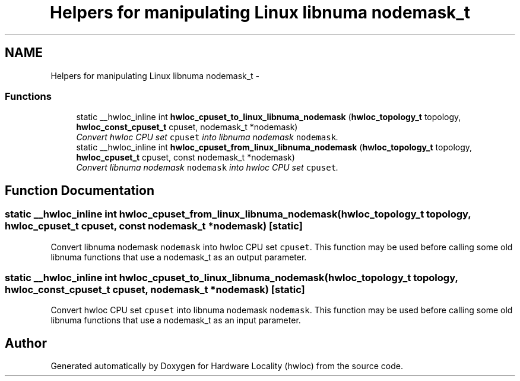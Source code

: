 .TH "Helpers for manipulating Linux libnuma nodemask_t" 3 "17 May 2010" "Version 1.0" "Hardware Locality (hwloc)" \" -*- nroff -*-
.ad l
.nh
.SH NAME
Helpers for manipulating Linux libnuma nodemask_t \- 
.SS "Functions"

.in +1c
.ti -1c
.RI "static __hwloc_inline int \fBhwloc_cpuset_to_linux_libnuma_nodemask\fP (\fBhwloc_topology_t\fP topology, \fBhwloc_const_cpuset_t\fP cpuset, nodemask_t *nodemask)"
.br
.RI "\fIConvert hwloc CPU set \fCcpuset\fP into libnuma nodemask \fCnodemask\fP. \fP"
.ti -1c
.RI "static __hwloc_inline int \fBhwloc_cpuset_from_linux_libnuma_nodemask\fP (\fBhwloc_topology_t\fP topology, \fBhwloc_cpuset_t\fP cpuset, const nodemask_t *nodemask)"
.br
.RI "\fIConvert libnuma nodemask \fCnodemask\fP into hwloc CPU set \fCcpuset\fP. \fP"
.in -1c
.SH "Function Documentation"
.PP 
.SS "static __hwloc_inline int hwloc_cpuset_from_linux_libnuma_nodemask (\fBhwloc_topology_t\fP topology, \fBhwloc_cpuset_t\fP cpuset, const nodemask_t * nodemask)\fC [static]\fP"
.PP
Convert libnuma nodemask \fCnodemask\fP into hwloc CPU set \fCcpuset\fP. This function may be used before calling some old libnuma functions that use a nodemask_t as an output parameter. 
.SS "static __hwloc_inline int hwloc_cpuset_to_linux_libnuma_nodemask (\fBhwloc_topology_t\fP topology, \fBhwloc_const_cpuset_t\fP cpuset, nodemask_t * nodemask)\fC [static]\fP"
.PP
Convert hwloc CPU set \fCcpuset\fP into libnuma nodemask \fCnodemask\fP. This function may be used before calling some old libnuma functions that use a nodemask_t as an input parameter. 
.SH "Author"
.PP 
Generated automatically by Doxygen for Hardware Locality (hwloc) from the source code.
